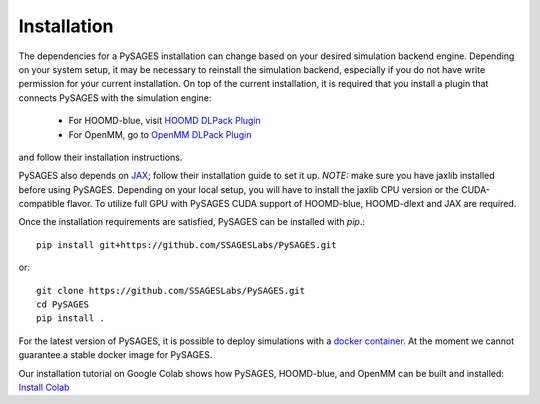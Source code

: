 Installation
============

The dependencies for a PySAGES installation can change based on your desired simulation backend engine.
Depending on your system setup, it may be necessary to reinstall the simulation backend, especially if you do not have write permission for your current installation.
On top of the current installation, it is required that you install a plugin that connects PySAGES with the simulation engine:

 - For HOOMD-blue, visit `HOOMD DLPack Plugin <https://github.com/SSAGESLabs/hoomd-dlext>`__
 - For OpenMM, go to `OpenMM DLPack Plugin <https://github.com/SSAGESLabs/openmm-dlext>`__

and follow their installation instructions.

PySAGES also depends on `JAX <https://github.com/google/jax/>`__; follow their installation
guide to set it up. *NOTE:* make sure you have jaxlib installed before using PySAGES.
Depending on your local setup, you will have to install the jaxlib CPU version or the CUDA-compatible flavor.
To utilize full GPU with PySAGES CUDA support of HOOMD-blue, HOOMD-dlext and JAX are required.

Once the installation requirements are satisfied, PySAGES can be installed with `pip`.::

   pip install git+https://github.com/SSAGESLabs/PySAGES.git

or::

   git clone https://github.com/SSAGESLabs/PySAGES.git
   cd PySAGES
   pip install .
   
For the latest version of PySAGES, it is possible to deploy simulations with a `docker container <https://hub.docker.com/r/ssages/pysages>`__.
At the moment we cannot guarantee a stable docker image for PySAGES.

Our installation tutorial on Google Colab shows how PySAGES,
HOOMD-blue, and OpenMM can be built and installed:
`Install Colab <https://colab.research.google.com/github/SSAGESLabs/PySAGES/blob/main/examples/Install_PySAGES_Environment.ipynb>`__
